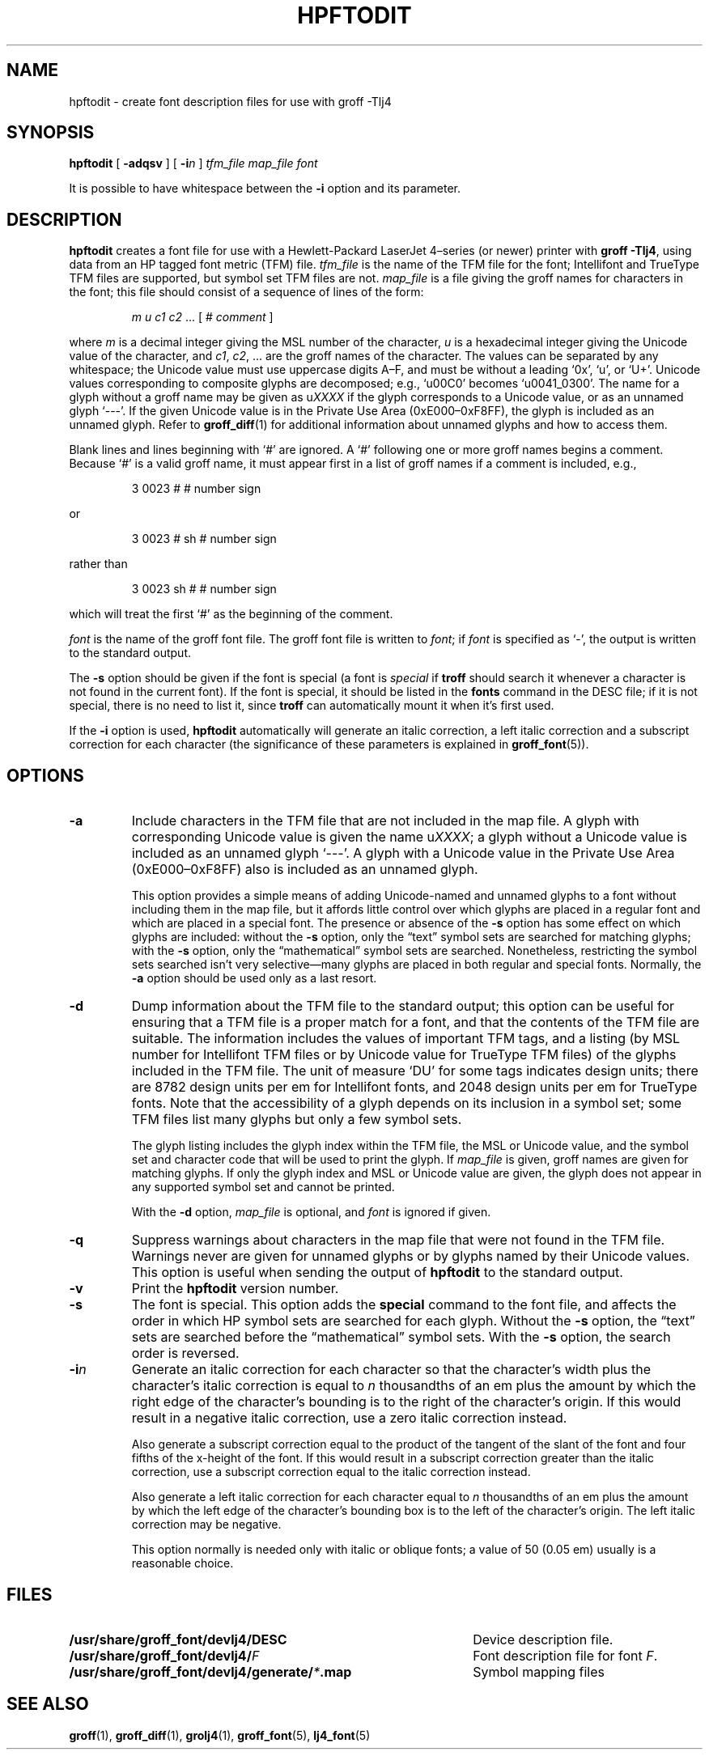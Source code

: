 .tr ~
.ig
Copyright (C) 1994-2000, 2001, 2003, 2004 Free Software Foundation, Inc.

Permission is granted to make and distribute verbatim copies of
this manual provided the copyright notice and this permission notice
are preserved on all copies.

Permission is granted to copy and distribute modified versions of this
manual under the conditions for verbatim copying, provided that the
entire resulting derived work is distributed under the terms of a
permission notice identical to this one.

Permission is granted to copy and distribute translations of this
manual into another language, under the above conditions for modified
versions, except that this permission notice may be included in
translations approved by the Free Software Foundation instead of in
the original English.
..
.\" Like TP, but if specified indent is more than half
.\" the current line-length - indent, use the default indent.
.de Tp
.ie \\n(.$=0:((0\\$1)*2u>(\\n(.lu-\\n(.iu)) .TP
.el .TP "\\$1"
..
.de CW
.ie \\n(.$>2 \&\\$1\f(CR\\$2\fP\\$3
.el \&\f(CR\\$1\fP\\$2
..
.tr ~
.TH HPFTODIT 1 "4 September 2005" "Groff Version 1.19.2"
.\" --------------------------------------------------------------------------
.SH NAME
.\" --------------------------------------------------------------------------
hpftodit \- create font description files for use with groff \-Tlj4
.\" --------------------------------------------------------------------------
.SH SYNOPSIS
.\" --------------------------------------------------------------------------
.B hpftodit
[
.B \-adqsv
]
[
.BI \-i n
]
.I tfm_file
.I map_file
.I font
.PP
It is possible to have whitespace between the
.B \-i
option and its parameter.
.\" --------------------------------------------------------------------------
.SH DESCRIPTION
.\" --------------------------------------------------------------------------
.B hpftodit
creates a font file for use with a Hewlett-Packard LaserJet~4\(enseries
(or newer) printer with
.BR "groff \-Tlj4" ,
using data from an HP tagged font metric (TFM) file.
.I tfm_file
is the name of the TFM file for the font; Intellifont and
TrueType TFM files are supported, but symbol set TFM files are not.
.I map_file
is a file giving the groff names for characters in the font; this file
should consist of a sequence of lines of the form:
.IP
.I
m u c1 c2 \fR.\|.\|. [ 
.CW #
.I comment
]
.LP
where
.I m
is a decimal integer giving the MSL number of the character,
.I u
is a hexadecimal integer giving the Unicode value of the character,
and
.IR c1 ,
.IR c2 ", .\|.\|."
are the groff names of the character.
The values can be separated by any whitespace; the Unicode value must
use uppercase digits A\^\(en\^F, and must be without a leading
.CW ` 0x ',
.CW ` u ',
or
.CW ` U+ '.
Unicode values corresponding to composite glyphs are decomposed; e.g.,
.CW ` u00C0 '
becomes
.CW ` u0041_0300 '.
The name for a glyph without a groff name may be given as
.CW u \fIXXXX\fP
if the glyph corresponds to a Unicode value, or as an unnamed glyph
.CW ` --- '.
If the given Unicode value is in the Private Use Area
(0xE000\^\(en\^0xF8FF), the glyph is included as an unnamed glyph.
Refer to
.BR groff_diff (1)
for additional information about unnamed glyphs and how to access them.
.LP
Blank lines and lines beginning with
.CW ` # '
are ignored.
A
.CW ` # '
following one or more groff names begins a comment.
Because
.CW ` # '
is a valid groff name, it must appear first in a list of
groff names if a comment is included, e.g.,
.IP
.CW "3   0023   #   # number sign"
.LP
or
.IP
.CW "3   0023   # sh   # number sign"
.LP
rather than
.IP
.CW "3   0023   sh #   # number sign"
.LP
which will treat the first
.CW ` # '
as the beginning of the comment.
.LP
.I font
is the name of the groff font file.
The groff font file is written to
.IR font ;
if
.I font
is specified as
.CW ` - ',
the output is written to the standard output.
.LP
The
.B \-s
option should be given if the font is special
(a font is
.I special
if
.B troff
should search it whenever
a character is not found in the current font).
If the font is special,
it should be listed in the
.B fonts
command in the DESC file;
if it is not special, there is no need to list it, since
.B troff
can automatically mount it when it's first used.
.LP
If the
.B \-i
option is used,
.B hpftodit
automatically will generate an italic correction,
a left italic correction and a subscript correction
for each character
(the significance of these parameters is explained in
.BR groff_font (5)).
.\" --------------------------------------------------------------------------
.SH OPTIONS
.\" --------------------------------------------------------------------------
.TP
.B \-a
Include characters in the TFM file that are not included in the map
file.
A glyph with corresponding Unicode value is given the name
.RI u XXXX ;
a glyph without a Unicode value is included as an unnamed glyph
\&`\-\^\-\^\-'.
A glyph with a Unicode value in the Private Use Area
(0xE000\^\(en\^0xF8FF) also is included as an unnamed glyph.
.IP
This option provides a simple means of adding Unicode-named and unnamed
glyphs to a font without including them in the map file, but it affords
little control over which glyphs are placed in a regular font and which
are placed in a special font.
The presence or absence of the
.B \-s
option has some effect on which glyphs are included: without the
.B \-s
option, only the \(lqtext\(rq symbol sets are searched for matching
glyphs; with the
.B \-s
option, only the \(lqmathematical\(rq symbol sets
are searched.
Nonetheless, restricting the symbol sets searched isn't very
selective\(emmany glyphs are placed in both regular and special fonts.
Normally, the
.B \-a
option should be used only as a last resort.
.\" --------------------------------------------------------------------------
.TP
.B \-d
Dump information about the TFM file to the standard output; this option
can be useful for ensuring that a TFM file is a proper match for a font,
and that the contents of the TFM file are suitable.
The information includes the values of important TFM tags, and a listing
(by MSL number for Intellifont TFM files or by Unicode value for
TrueType TFM files) of the glyphs included in the TFM file.
The unit of measure `DU' for some tags indicates design units; there are
8782 design units per em for Intellifont fonts, and 2048 design units
per em for TrueType fonts.
Note that the accessibility of a glyph depends on its inclusion in a
symbol set; some TFM files list many glyphs but only a few symbol sets.
.IP
The glyph listing includes the glyph index within the TFM file, the MSL
or Unicode value, and the symbol set and character code that will be
used to print the glyph.
If
.I map_file
is given,
groff names are given for matching glyphs.
If only the glyph index and MSL or Unicode value are given, the glyph
does not appear in any supported symbol set and cannot be printed.
.IP
With the
.B \-d
option,
.I map_file
is optional, and
.I font
is ignored if given.
.\" --------------------------------------------------------------------------
.TP
.B \-q
Suppress warnings about characters in the map file that were not found
in the TFM file.
Warnings never are given for unnamed glyphs or by glyphs named by their
Unicode values.
This option is useful when sending the output of
.B hpftodit
to the standard output.
.\" --------------------------------------------------------------------------
.TP
.B \-v
Print the
.B hpftodit
version number.
.\" --------------------------------------------------------------------------
.TP
.B \-s
The font is special.
This option adds the
.B special
command to the font file, and affects the order in which HP symbol sets
are searched for each glyph.
Without the
.B \-s
option, the \(lqtext\(rq sets are searched before
the \(lqmathematical\(rq symbol sets.
With the
.B \-s
option, the search order is reversed.
.\" --------------------------------------------------------------------------
.TP
.BI \-i n
Generate an italic correction for each character so that the character's
width plus the character's italic correction is equal to
.I n
thousandths of an em plus the amount by which the right edge of the
character's bounding is to the right of the character's origin.
If this would result in a negative italic correction, use a zero italic
correction instead.
.IP
Also generate a subscript correction equal to the 
product of the tangent of the slant of the font and
four fifths of the x-height of the font.
If this would result in a subscript correction greater than the italic
correction, use a subscript correction equal to the italic correction
instead.
.IP
Also generate a left italic correction for each character
equal to
.I n
thousandths of an em plus the amount by which the left edge of the
character's bounding box is to the left of the character's origin.
The left italic correction may be negative.
.IP
This option normally is needed only with italic or oblique fonts;
a value of 50 (0.05 em) usually is a reasonable choice.
.\" --------------------------------------------------------------------------
.SH FILES
.\" --------------------------------------------------------------------------
.ad 0
.TP \w'\fB/usr/share/groff_font/devlj4/generate/\fP\fI*\fP.map'u+2n
.B /usr/share/groff_font/devlj4/DESC
Device description file.
.TP
.BI /usr/share/groff_font/devlj4/ F
Font description file for font
.IR F .
.TP
.BI /usr/share/groff_font/devlj4/generate/ * .map
Symbol mapping files
.\" --------------------------------------------------------------------------
.SH "SEE ALSO"
.\" --------------------------------------------------------------------------
.BR groff (1),
.BR groff_diff (1),
.BR grolj4 (1),
.BR groff_font (5),
.BR lj4_font (5)
.
.\" Local Variables:
.\" mode: nroff
.\" End:

